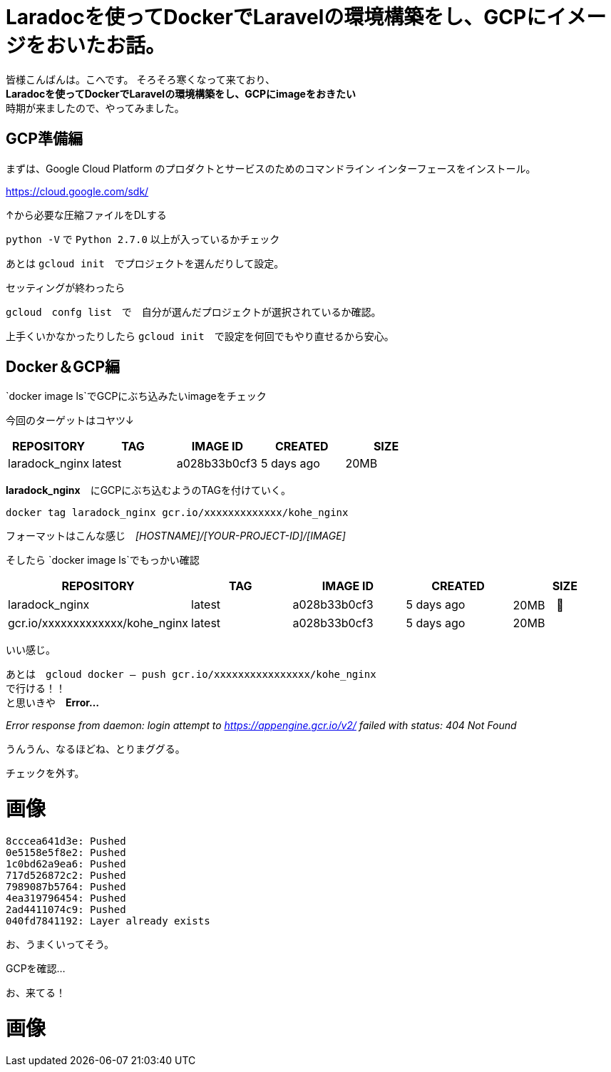 # Laradocを使ってDockerでLaravelの環境構築をし、GCPにイメージをおいたお話。
:hp-alt-title: aa
:hp-tags: kohe,Docker,Laradoc,GCP


皆様こんばんは。こへです。
そろそろ寒くなって来ており、 +
*Laradocを使ってDockerでLaravelの環境構築をし、GCPにimageをおきたい* +
時期が来ましたので、やってみました。







## GCP準備編

まずは、Google Cloud Platform のプロダクトとサービスのためのコマンドライン インターフェースをインストール。

https://cloud.google.com/sdk/

↑から必要な圧縮ファイルをDLする

`python -V` で `Python 2.7.0` 以上が入っているかチェック +

あとは `gcloud init`　でプロジェクトを選んだりして設定。

セッティングが終わったら

`gcloud　confg list`　で　自分が選んだプロジェクトが選択されているか確認。

上手くいかなかったりしたら `gcloud init`　で設定を何回でもやり直せるから安心。

## Docker＆GCP編

`docker image ls`でGCPにぶち込みたいimageをチェック

今回のターゲットはコヤツ↓

[options="header"]
|=======================
|REPOSITORY  |TAG      | IMAGE ID | CREATED   | SIZE
|laradock_nginx    |latest    |a028b33b0cf3  |      5 days ago      |    20MB
|=======================


*laradock_nginx*　にGCPにぶち込むようのTAGを付けていく。


`docker tag laradock_nginx gcr.io/xxxxxxxxxxxxx/kohe_nginx`

フォーマットはこんな感じ　[underline]#_[HOSTNAME]/[YOUR-PROJECT-ID]/[IMAGE]_#


そしたら `docker image ls`でもっかい確認


[options="header"]
|=======================
|REPOSITORY  |TAG      | IMAGE ID | CREATED   | SIZE
|laradock_nginx    |latest    |a028b33b0cf3  |      5 days ago      |    20MB　
| gcr.io/xxxxxxxxxxxxx/kohe_nginx|  latest    |a028b33b0cf3  |      5 days ago      |    20MB
|=======================


いい感じ。

あとは　`gcloud docker -- push gcr.io/xxxxxxxxxxxxxxxx/kohe_nginx` +
で行ける！！ +
と思いきや　*Error…* 

_Error response from daemon: login attempt to https://appengine.gcr.io/v2/ failed with status: 404 Not Found_

うんうん、なるほどね、とりまググる。

チェックを外す。

# 画像

```
8cccea641d3e: Pushed
0e5158e5f8e2: Pushed
1c0bd62a9ea6: Pushed
717d526872c2: Pushed
7989087b5764: Pushed
4ea319796454: Pushed
2ad4411074c9: Pushed
040fd7841192: Layer already exists

```

お、うまくいってそう。

GCPを確認…

お、来てる！

# 画像


